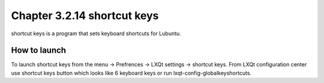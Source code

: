 Chapter 3.2.14 shortcut keys
============================

shortcut keys is a program that sets keyboard shortcuts for Lubuntu.

How to launch
-------------
To launch shortcut keys from the menu -> Prefrences -> LXQt settings -> shortcut keys. From LXQt configuration center use shortcut keys button which looks like 6 keyboard keys or run lxqt-config-globalkeyshortcuts. 

